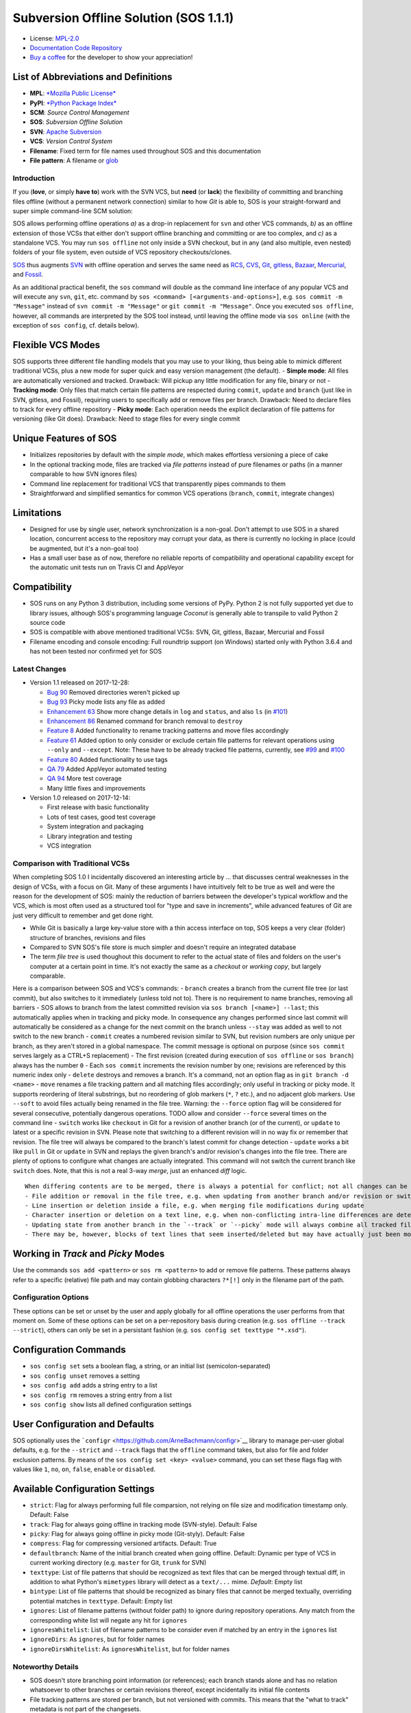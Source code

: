 Subversion Offline Solution (SOS 1.1.1)
=======================================

|Travis badge| |Build status| |Code coverage badge| |PyPI badge|

-  License: `MPL-2.0 <https://www.mozilla.org/en-US/MPL/2.0/>`__
-  `Documentation <http://sos-vcs.net>`__ `Code
   Repository <https://github.com/ArneBachmann/sos>`__
-  `Buy a coffee <http://PayPal.Me/ArneBachmann/>`__ for the developer
   to show your appreciation!

List of Abbreviations and Definitions
~~~~~~~~~~~~~~~~~~~~~~~~~~~~~~~~~~~~~

-  **MPL**: `*Mozilla Public
   License* <https://www.mozilla.org/en-US/MPL/>`__
-  **PyPI**: `*Python Package Index* <https://pypi.python.org/pypi>`__
-  **SCM**: *Source Control Management*
-  **SOS**: *Subversion Offline Solution*
-  **SVN**: `Apache Subversion <http://subversion.apache.org/>`__
-  **VCS**: *Version Control System*

-  **Filename**: Fixed term for file names used throughout SOS and this
   documentation
-  **File pattern**: A filename or
   `glob <https://en.wikipedia.org/wiki/Glob_%28programming%29>`__

Introduction
------------

If you (**love**, or simply **have to**) work with the SVN VCS, but
**need** (or **lack**) the flexibility of committing and branching files
offline (without a permanent network connection) similar to how *Git* is
able to, SOS is your straight-forward and super simple command-line SCM
solution:

SOS allows performing offline operations *a)* as a drop-in replacement
for ``svn`` and other VCS commands, *b)* as an offline extension of
those VCSs that either don't support offline branching and committing or
are too complex, and *c)* as a standalone VCS. You may run
``sos offline`` not only inside a SVN checkout, but in any (and also
multiple, even nested) folders of your file system, even outside of VCS
repository checkouts/clones.

`SOS <https://arnebachmann.github.io/sos/>`__ thus augments
`SVN <http://subversion.apache.org>`__ with offline operation and serves
the same need as `RCS <http://www.gnu.org/software/rcs/>`__,
`CVS <https://savannah.nongnu.org/projects/cvs>`__,
`Git <https://git-scm.com>`__, `gitless <http://gitless.com>`__,
`Bazaar <http://bazaar.canonical.com/en/>`__,
`Mercurial <https://www.mercurial-scm.org>`__, and
`Fossil <http://www.fossil-scm.org>`__.

As an additional practical benefit, the ``sos`` command will double as
the command line interface of any popular VCS and will execute any
``svn``, ``git``, etc. command by
``sos <command> [<arguments-and-options>]``, e.g.
``sos commit -m "Message"`` instead of ``svn commit -m "Message"`` or
``git commit -m "Message"``. Once you executed ``sos offline``, however,
all commands are interpreted by the SOS tool instead, until leaving the
offline mode via ``sos online`` (with the exception of ``sos config``,
cf. details below).

Flexible VCS Modes
~~~~~~~~~~~~~~~~~~

SOS supports three different file handling models that you may use to
your liking, thus being able to mimick different traditional VCSs, plus
a new mode for super quick and easy version management (the default). -
**Simple mode**: All files are automatically versioned and tracked.
Drawback: Will pickup any little modification for any file, binary or
not - **Tracking mode**: Only files that match certain file patterns are
respected during ``commit``, ``update`` and ``branch`` (just like in
SVN, gitless, and Fossil), requiring users to specifically add or remove
files per branch. Drawback: Need to declare files to track for every
offline repository - **Picky mode**: Each operation needs the explicit
declaration of file patterns for versioning (like Git does). Drawback:
Need to stage files for every single commit

Unique Features of SOS
~~~~~~~~~~~~~~~~~~~~~~

-  Initializes repositories by default with the *simple mode*, which
   makes effortless versioning a piece of cake
-  In the optional tracking mode, files are tracked via *file patterns*
   instead of pure filenames or paths (in a manner comparable to how SVN
   ignores files)
-  Command line replacement for traditional VCS that transparently pipes
   commands to them
-  Straightforward and simplified semantics for common VCS operations
   (``branch``, ``commit``, integrate changes)

Limitations
~~~~~~~~~~~

-  Designed for use by single user, network synchronization is a
   non-goal. Don't attempt to use SOS in a shared location, concurrent
   access to the repository may corrupt your data, as there is currently
   no locking in place (could be augmented, but it's a non-goal too)
-  Has a small user base as of now, therefore no reliable reports of
   compatibility and operational capability except for the automatic
   unit tests run on Travis CI and AppVeyor

Compatibility
~~~~~~~~~~~~~

-  SOS runs on any Python 3 distribution, including some versions of
   PyPy. Python 2 is not fully supported yet due to library issues,
   although SOS's programming language *Coconut* is generally able to
   transpile to valid Python 2 source code
-  SOS is compatible with above mentioned traditional VCSs: SVN, Git,
   gitless, Bazaar, Mercurial and Fossil
-  Filename encoding and console encoding: Full roundtrip support (on
   Windows) started only with Python 3.6.4 and has not been tested nor
   confirmed yet for SOS

Latest Changes
--------------

-  Version 1.1 released on 2017-12-28:

   -  `Bug 90 <https://github.com/ArneBachmann/sos/issues/90>`__ Removed
      directories weren't picked up
   -  `Bug 93 <https://github.com/ArneBachmann/sos/issues/93>`__ Picky
      mode lists any file as added
   -  `Enhancement 63 <https://github.com/ArneBachmann/sos/issues/63>`__
      Show more change details in ``log`` and ``status``, and also
      ``ls`` (in
      `#101 <https://github.com/ArneBachmann/sos/issues/101>`__)
   -  `Enhancement 86 <https://github.com/ArneBachmann/sos/issues/86>`__
      Renamed command for branch removal to ``destroy``
   -  `Feature 8 <https://github.com/ArneBachmann/sos/issues/8>`__ Added
      functionality to rename tracking patterns and move files
      accordingly
   -  `Feature 61 <https://github.com/ArneBachmann/sos/issues/61>`__
      Added option to only consider or exclude certain file patterns for
      relevant operations using ``--only`` and ``--except``. Note: These
      have to be already tracked file patterns, currently, see
      `#99 <https://github.com/ArneBachmann/sos/issues/99>`__ and
      `#100 <https://github.com/ArneBachmann/sos/issues/100>`__
   -  `Feature 80 <https://github.com/ArneBachmann/sos/issues/80>`__
      Added functionality to use tags
   -  `QA 79 <https://github.com/ArneBachmann/sos/issues/79>`__ Added
      AppVeyor automated testing
   -  `QA 94 <https://github.com/ArneBachmann/sos/issues/94>`__ More
      test coverage
   -  Many little fixes and improvements

-  Version 1.0 released on 2017-12-14:

   -  First release with basic functionality
   -  Lots of test cases, good test coverage
   -  System integration and packaging
   -  Library integration and testing
   -  VCS integration

Comparison with Traditional VCSs
--------------------------------

When completing SOS 1.0 I incidentally discovered an interesting article
by ... that discusses central weaknesses in the design of VCSs, with a
focus on Git. Many of these arguments I have intuitively felt to be true
as well and were the reason for the development of SOS: mainly the
reduction of barriers between the developer's typical workflow and the
VCS, which is most often used as a structured tool for "type and save in
increments", while advanced features of Git are just very difficult to
remember and get done right.

-  While Git is basically a large key-value store with a thin access
   interface on top, SOS keeps a very clear (folder) structure of
   branches, revisions and files
-  Compared to SVN SOS's file store is much simpler and doesn't require
   an integrated database
-  The term *file tree* is used thoughout this document to refer to the
   actual state of files and folders on the user's computer at a certain
   point in time. It's not exactly the same as a *checkout* or *working
   copy*, but largely comparable.

Here is a comparison between SOS and VCS's commands: - ``branch``
creates a branch from the current file tree (or last commit), but also
switches to it immediately (unless told not to). There is no requirement
to name branches, removing all barriers - SOS allows to branch from the
latest committed revision via ``sos branch [<name>] --last``; this
automatically applies when in tracking and picky mode. In consequence
any changes performed since last commit will automatically be considered
as a change for the next commit on the branch unless ``--stay`` was
added as well to not switch to the new branch - ``commit`` creates a
numbered revision similar to SVN, but revision numbers are only unique
per branch, as they aren't stored in a global namespace. The commit
message is optional on purpose (since ``sos commit`` serves largely as a
CTRL+S replacement) - The first revision (created during execution of
``sos offline`` or ``sos branch``) always has the number ``0`` - Each
``sos commit`` increments the revision number by one; revisions are
referenced by this numeric index only - ``delete`` destroys and removes
a branch. It's a command, not an option flag as in
``git branch -d <name>`` - ``move`` renames a file tracking pattern and
all matching files accordingly; only useful in tracking or picky mode.
It supports reordering of literal substrings, but no reordering of glob
markers (``*``, ``?`` etc.), and no adjacent glob markers. Use
``--soft`` to avoid files actually being renamed in the file tree.
Warning: the ``--force`` option flag will be considered for several
consecutive, potentially dangerous operations. TODO allow and consider
``--force`` several times on the command line - ``switch`` works like
``checkout`` in Git for a revision of another branch (or of the
current), or ``update`` to latest or a specific revision in SVN. Please
note that switching to a different revision will in no way fix or
remember that revision. The file tree will always be compared to the
branch's latest commit for change detection - ``update`` works a bit
like ``pull`` in Git or ``update`` in SVN and replays the given branch's
and/or revision's changes into the file tree. There are plenty of
options to configure what changes are actually integrated. This command
will not switch the current branch like ``switch`` does. Note, that this
is not a real 3-way *merge*, just an enhanced *diff* logic.

::

    When differing contents are to be merged, there is always a potential for conflict; not all changes can be merged automatically with confidence. SOS takes a simplistic and pragmatic approach and largely follows a simple diff algorithm to detect and highlight changes. Insertions and deletions are noted, and modifications are partially detected and marked as such. There are different layers of changes that SOS is able to work on:
    - File addition or removal in the file tree, e.g. when updating from another branch and/or revision or switching to them
    - Line insertion or deletion inside a file, e.g. when merging file modifications during update
    - Character insertion or deletion on a text line, e.g. when non-conflicting intra-line differences are detected
    - Updating state from another branch in the `--track` or `--picky` mode will always combine all tracked file patterns. To revert this, use the `switch --meta` command to pull back in another branch's and/or revision's tracking patterns to the currently active branch
    - There may be, however, blocks of text lines that seem inserted/deleted but may have actually just been moved inside the file. SOS attempts to detect clear cases of moved blocks and silently accepts them no matter what. TODO implement and introduce option flag to avoid this behavior

Working in *Track* and *Picky* Modes
~~~~~~~~~~~~~~~~~~~~~~~~~~~~~~~~~~~~

Use the commands ``sos add <pattern>`` or ``sos rm <pattern>`` to add or
remove file patterns. These patterns always refer to a specific
(relative) file path and may contain globbing characters ``?*[!]`` only
in the filename part of the path.

Configuration Options
---------------------

These options can be set or unset by the user and apply globally for all
offline operations the user performs from that moment on. Some of these
options can be set on a per-repository basis during creation (e.g.
``sos offline --track --strict``), others can only be set in a
persistant fashion (e.g. ``sos config set texttype "*.xsd"``).

Configuration Commands
~~~~~~~~~~~~~~~~~~~~~~

-  ``sos config set`` sets a boolean flag, a string, or an initial list
   (semicolon-separated)
-  ``sos config unset`` removes a setting
-  ``sos config add`` adds a string entry to a list
-  ``sos config rm`` removes a string entry from a list
-  ``sos config show`` lists all defined configuration settings

User Configuration and Defaults
~~~~~~~~~~~~~~~~~~~~~~~~~~~~~~~

SOS optionally uses the
```configr`` <https://github.com/ArneBachmann/configr>`__ library to
manage per-user global defaults, e.g. for the ``--strict`` and
``--track`` flags that the ``offline`` command takes, but also for file
and folder exclusion patterns. By means of the
``sos config set <key> <value>`` command, you can set these flags flag
with values like ``1``, ``no``, ``on``, ``false``, ``enable`` or
``disabled``.

Available Configuration Settings
~~~~~~~~~~~~~~~~~~~~~~~~~~~~~~~~

-  ``strict``: Flag for always performing full file comparsion, not
   relying on file size and modification timestamp only. Default: False
-  ``track``: Flag for always going offline in tracking mode
   (SVN-style). Default: False
-  ``picky``: Flag for always going offline in picky mode (Git-styly).
   Default: False
-  ``compress``: Flag for compressing versioned artifacts. Default: True
-  ``defaultbranch``: Name of the initial branch created when going
   offline. Default: Dynamic per type of VCS in current working
   directory (e.g. ``master`` for Git, ``trunk`` for SVN)
-  ``texttype``: List of file patterns that should be recognized as text
   files that can be merged through textual diff, in addition to what
   Python's ``mimetypes`` library will detect as a ``text/...`` mime.
   *Default*: Empty list
-  ``bintype``: List of file patterns that should be recognized as
   binary files that cannot be merged textually, overriding potential
   matches in ``texttype``. Default: Empty list
-  ``ignores``: List of filename patterns (without folder path) to
   ignore during repository operations. Any match from the corresponding
   white list will negate any hit for ``ignores``
-  ``ignoresWhitelist``: List of filename patterns to be consider even
   if matched by an entry in the ``ignores`` list
-  ``ignoreDirs``: As ``ignores``, but for folder names
-  ``ignoreDirsWhitelist``: As ``ignoresWhitelist``, but for folder
   names

Noteworthy Details
------------------

-  SOS doesn't store branching point information (or references); each
   branch stands alone and has no relation whatsoever to other branches
   or certain revisions thereof, except incidentally its initial file
   contents
-  File tracking patterns are stored per branch, but not versioned with
   commits. This means that the "what to track" metadata is not part of
   the changesets.
-  ``sos update`` will **not warn** if local changes are present! This
   is a noteworthy exception to the failsafe approach taken for most
   other commands

FAQ
---

    Q: I don't want to risk data loss in case SOS has some undiscovered
    bugs. What can I do?

    A: Configure SOS to store all versioned files as plain file copies
    instead of compressed artifacts: ``sos offline --plain`` for one
    repository only, or ``sos config set compress off`` to define a
    user-preset before going offline. Plain repositories simply copy
    files when branching and/or versioning; note, however, that
    filenames will be hashed and stored in the metadata file instead
    (which is human-readable, thankfully).

Hints and Tipps
---------------

-  When specifying file patterns including glob markers on the command
   line, make sure you quote them correctly. On linux (bash, sh, zsh),
   put your patterns into quote (``"``), otherwise the shell will
   replace file patterns by any matching filenames instead of forwarding
   the pattern literally to SOS
-  Many commands can be shortened to three, two or even one initial
   letters
-  It might in some cases be a good idea to go offline one folder higher
   up in the file tree than your base working folder to care for
   potential deletions or renames
-  dirty flag only relevant in track and picky mode (?) TODO investigate
   - is this true, and if yes, why
-  Branching larger amounts of binary files may be expensive as all
   files are copied and/or compressed during ``sos offline``. A
   workaround is to ``sos offline`` only in the folders that are
   relevant for a specific task

Development and Contribution
----------------------------

See `CONTRIBUTING.md <CONTRIBUTING.md>`__ for information.

Release Management
------------------

-  Increase version number in ``setup.py``
-  Run ``python3 setup.py clean build test sdist`` to update the PyPI
   version number, compile and test the code, and package it into an
   archive. If you need evelated rights to do so, use
   ``sudo -E python...``.
-  Run ``git add``, ``git commit`` and ``git push`` and let Travis CI
   and AppVeyor run the tests against different target platforms. If
   there were no problems, continue:
-  Run ``twine upload dist/*.tar.gz`` to upload the previously created
   distribution archive to PyPI.

.. |Travis badge| image:: https://travis-ci.org/ArneBachmann/sos.svg?branch=master
   :target: https://travis-ci.org/ArneBachmann/sos
.. |Build status| image:: https://ci.appveyor.com/api/projects/status/fe915rtx02buqe4r?svg=true
   :target: https://ci.appveyor.com/project/ArneBachmann/sos
.. |Code coverage badge| image:: https://coveralls.io/repos/github/ArneBachmann/sos/badge.svg?branch=master
   :target: https://coveralls.io/github/ArneBachmann/sos?branch=master
.. |PyPI badge| image:: https://img.shields.io/pypi/v/sos-vcs.svg
   :target: https://badge.fury.io/py/sos-vcs
